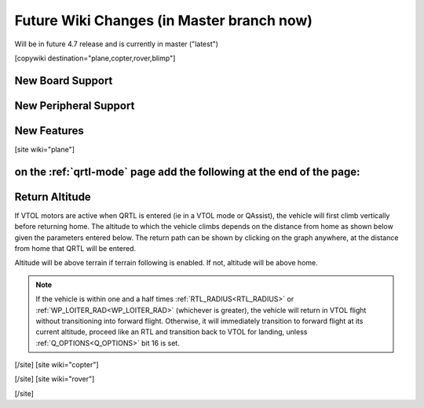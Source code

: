 .. _common-future-wiki-changes:

==========================================
Future Wiki Changes (in Master branch now)
==========================================
Will be in future 4.7 release and is currently in master ("latest")

[copywiki destination="plane,copter,rover,blimp"]

New Board Support
=================

New Peripheral Support
======================

New Features
============


[site wiki="plane"]

on the :ref:`qrtl-mode` page add the following at the end of the page:
======================================================================

Return Altitude
===============

If VTOL motors are active when QRTL is entered (ie in a VTOL mode or QAssist), the vehicle will first climb vertically before returning home. The altitude to which the vehicle climbs depends on the distance from home as shown below given the parameters entered below. The return path can be shown by clicking on the graph anywhere, at the distance from home that QRTL will be entered.

Altitude will be above terrain if terrain following is enabled. If not, altitude will be above home.

.. note:: If the vehicle is within one and a half times :ref:`RTL_RADIUS<RTL_RADIUS>` or :ref:`WP_LOITER_RAD<WP_LOITER_RAD>` (whichever is greater), the vehicle will return in VTOL flight without transitioning into forward flight. Otherwise, it will immediately transition to forward flight at its current altitude, proceed like an RTL and transition back to VTOL for landing, unless :ref:`Q_OPTIONS<Q_OPTIONS>` bit 16 is set.

.. raw:: html

   <canvas id="QRTL_Altitude" style="width:100%;max-width:1200px"></canvas>

   <p>
   <label class="parameter_input_label" for="Q_RTL_ALT">Q_RTL_ALT</label>
   <input id="Q_RTL_ALT" name="Q_RTL_ALT" type="number" step="1" value="15" min="0" onchange="update()"/>

   <label class="parameter_input_label" for="Q_RTL_ALT_MIN">Q_RTL_ALT_MIN</label>
   <input id="Q_RTL_ALT_MIN" name="Q_RTL_ALT_MIN" type="number" step="1" value="10.0" min="0" onchange="update()"/>

   <label class="parameter_input_label" for="RTL_RADIUS">RTL_RADIUS</label>
   <input id="RTL_RADIUS" name="RTL_RADIUS" type="number" step="1" value="0" onchange="update()"/>

   <label class="parameter_input_label" for="WP_LOITER_RAD">WP_LOITER_RAD</label>
   <input id="WP_LOITER_RAD" name="WP_LOITER_RAD" type="number" step="1" value="60" onchange="update()"/>

   <label class="parameter_input_label" for="Q_LAND_FINAL">Q_LAND_FINAL</label>
   <input id="Q_LAND_FINAL" name="Q_LAND_FINAL" type="number" step="0.5" value="6" min="0" onchange="update()"/>
   </p>

   <script src="https://cdn.jsdelivr.net/npm/chart.js"></script>

   <script>
   var chart
   var vehicle_dist = null
   var vehicle_alt = null
   function update() {
      var Q_RTL_ALT = parseFloat(document.getElementById("Q_RTL_ALT").value)
      var Q_RTL_ALT_MIN = parseFloat(document.getElementById("Q_RTL_ALT_MIN").value)
      var RTL_RADIUS = parseFloat(document.getElementById("RTL_RADIUS").value)
      var WP_LOITER_RAD = parseFloat(document.getElementById("WP_LOITER_RAD").value)
      var Q_LAND_FINAL = parseFloat(document.getElementById("Q_LAND_FINAL").value)

      if ((Q_LAND_FINAL + 1) > Q_RTL_ALT) {
         Q_RTL_ALT = Q_LAND_FINAL + 1
         document.getElementById("Q_RTL_ALT").value = Q_RTL_ALT
      }

      if (Q_RTL_ALT_MIN < Q_LAND_FINAL) {
         Q_RTL_ALT_MIN = Q_LAND_FINAL
         document.getElementById("Q_RTL_ALT_MIN").value = Q_LAND_FINAL
      } else if (Q_RTL_ALT_MIN > Q_RTL_ALT) {
         Q_RTL_ALT_MIN = Q_RTL_ALT
         document.getElementById("Q_RTL_ALT_MIN").value = Q_RTL_ALT
      }

      var radius = Math.max(Math.abs(RTL_RADIUS), Math.abs(WP_LOITER_RAD)) * 1.5
      var min_alt_radius = (Q_RTL_ALT_MIN/Q_RTL_ALT) * radius;

      var max_disp_rad = Math.ceil((radius * 1.2) / 10) * 10
      var max_disp_alt = Math.ceil((Q_RTL_ALT+5.0) / 10) * 10

      var alt = [{x:-5,             y:Q_RTL_ALT_MIN},
               {x:min_alt_radius, y:Q_RTL_ALT_MIN},
               {x:radius,         y:Q_RTL_ALT},
               {x:max_disp_rad+5, y:Q_RTL_ALT}]

      var land_final = [{x:-5,             y:Q_LAND_FINAL},
                        {x:max_disp_rad+5, y:Q_LAND_FINAL}]

      var threshold_alt = Math.max(Q_RTL_ALT * (vehicle_dist / Math.max(radius, vehicle_dist)), Q_RTL_ALT_MIN)

      var return_path_VTOL = []
      var return_path_FW = []

      if ((vehicle_dist!= null) && (vehicle_alt != null)) {
         if (vehicle_alt < threshold_alt) {
            return_path_VTOL.push({x:vehicle_dist, y:vehicle_alt})
            return_path_VTOL.push({x:vehicle_dist, y:threshold_alt})
            if (vehicle_dist < radius) {
               return_path_VTOL.push({x:0, y:threshold_alt})
            } else {
               return_path_VTOL.push({x:null, y:null})
               return_path_VTOL.push({x:0, y:Q_RTL_ALT})
               return_path_FW.push({x:vehicle_dist, y:threshold_alt})
               return_path_FW.push({x:0, y:Q_RTL_ALT})
            }
         } else {
            if (vehicle_dist < radius) {
               return_path_VTOL.push({x:vehicle_dist, y:vehicle_alt})
               return_path_VTOL.push({x:0, y:vehicle_alt})
            } else {
               return_path_VTOL.push({x:null, y:null})
               return_path_VTOL.push({x:0, y:Q_RTL_ALT})
               return_path_FW.push({x:vehicle_dist, y:vehicle_alt})
               return_path_FW.push({x:0, y:Q_RTL_ALT})
            }
         }
         return_path_VTOL.push({x:0, y:0})
      }

      if (chart == null) {
         chart = new Chart("QRTL_Altitude", {
            type : "scatter",
            data: {
               datasets: [
                  {
                     label: 'Return Path FW',
                     borderColor: "rgba(255,0,0,1)",
                     pointBackgroundColor: "rgba(255,0,0,1)",
                     data: return_path_FW,
                     fill: false,
                     showLine: true,
                     lineTension: 0,
                  },
                  {
                     label: 'Return Path VTOL',
                     color: "rgba(0,0,0,1)",
                     borderColor: "rgba(0,0,0,1)",
                     pointBackgroundColor: "rgba(0,0,0,1)",
                     data: return_path_VTOL,
                     fill: false,
                     showLine: true,
                     lineTension: 0,
                     spanGaps: false,
                  },
                  {
                     label: 'Return Altitude',
                     borderColor: "rgba(0,0,255,1.0)",
                     pointBackgroundColor: "rgba(0,0,255,1.0)",
                     data: alt,
                     fill: false,
                     showLine: true,
                     lineTension: 0,
                  },
                  {
                     label: 'Q_LAND_FINAL',
                     borderColor: "rgba(0,255,0,0.25)",
                     pointBackgroundColor: "rgba(0,255,0,0.25)",
                     data: land_final,
                     fill: false,
                     showLine: true,
                     lineTension: 0,
                  }
               ]
            },
            options: {
               animation: { duration: 200 },
               scales: {
                  y: {
                     title: { display: true, text: "Altitude (m)" },
                     min: 0.0,
                     max: max_disp_alt
                  },
                  x: {
                     title: { display: true, text: "Distance from home (m)" },
                     min: 0.0,
                     max: max_disp_rad
                  }
               },
               onClick: (e) => {
                  var canvasPosition = Chart.helpers.getRelativePosition(e, chart)
                  const {scales: {x, y}} = chart
                  vehicle_dist = x.getValueForPixel(canvasPosition.x)
                  vehicle_alt = y.getValueForPixel(canvasPosition.y)
                  update()
               },
               plugins: {
                  legend: {
                     labels: {
                        usePointStyle: true,
                        pointStyle: 'rectRounded',
                        pointStyleWidth: 50,
                        filter: function(legendItem, data) {
                           return data.datasets[legendItem.datasetIndex].data.length > 0
                        }
                     },
                     onClick: null
                  }
            }
            }
         });
      } else {
         chart.data.datasets[0].data = return_path_FW
         chart.data.datasets[1].data = return_path_VTOL
         chart.data.datasets[2].data = alt
         chart.data.datasets[3].data = land_final
         chart.options.scales.x.max = max_disp_rad
         chart.options.scales.y.max = max_disp_alt
         chart.update()
      }
   }
   update()
   </script>

[/site]
[site wiki="copter"]

[/site]
[site wiki="rover"]

[/site]
